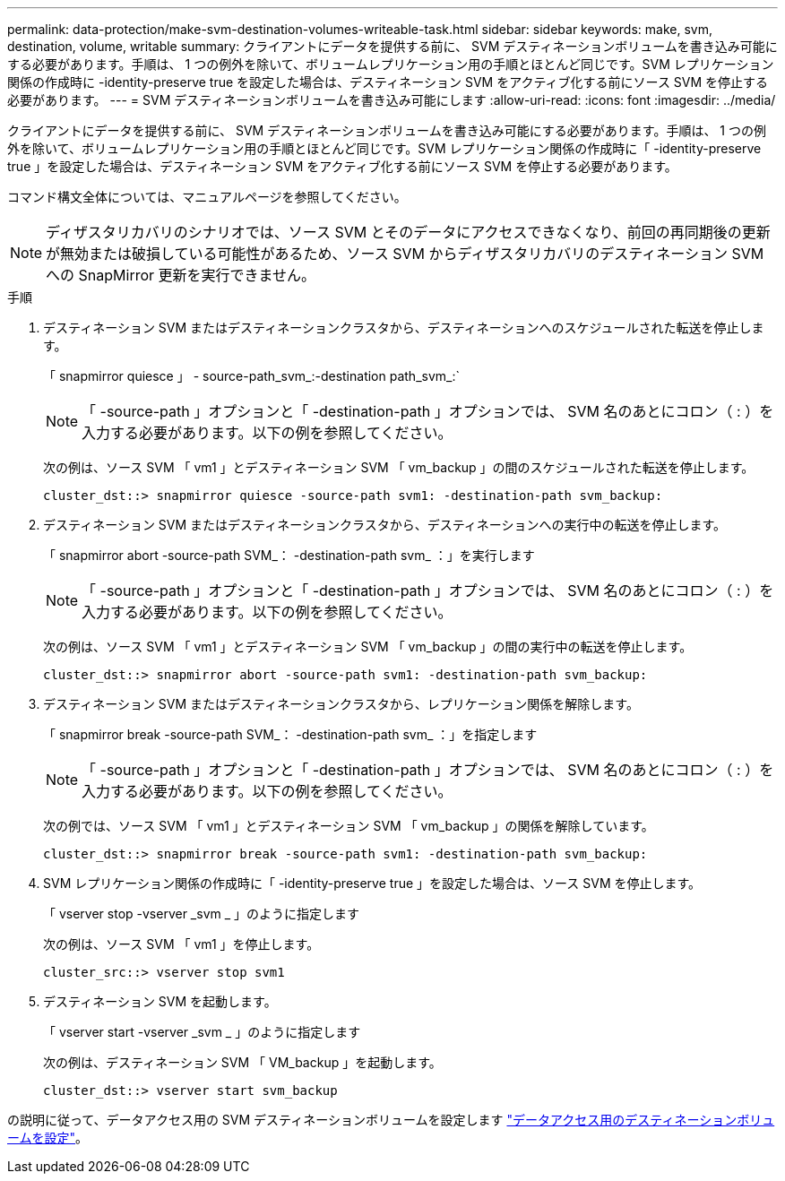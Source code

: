 ---
permalink: data-protection/make-svm-destination-volumes-writeable-task.html 
sidebar: sidebar 
keywords: make, svm, destination, volume, writable 
summary: クライアントにデータを提供する前に、 SVM デスティネーションボリュームを書き込み可能にする必要があります。手順は、 1 つの例外を除いて、ボリュームレプリケーション用の手順とほとんど同じです。SVM レプリケーション関係の作成時に -identity-preserve true を設定した場合は、デスティネーション SVM をアクティブ化する前にソース SVM を停止する必要があります。 
---
= SVM デスティネーションボリュームを書き込み可能にします
:allow-uri-read: 
:icons: font
:imagesdir: ../media/


[role="lead"]
クライアントにデータを提供する前に、 SVM デスティネーションボリュームを書き込み可能にする必要があります。手順は、 1 つの例外を除いて、ボリュームレプリケーション用の手順とほとんど同じです。SVM レプリケーション関係の作成時に「 -identity-preserve true 」を設定した場合は、デスティネーション SVM をアクティブ化する前にソース SVM を停止する必要があります。

コマンド構文全体については、マニュアルページを参照してください。

[NOTE]
====
ディザスタリカバリのシナリオでは、ソース SVM とそのデータにアクセスできなくなり、前回の再同期後の更新が無効または破損している可能性があるため、ソース SVM からディザスタリカバリのデスティネーション SVM への SnapMirror 更新を実行できません。

====
.手順
. デスティネーション SVM またはデスティネーションクラスタから、デスティネーションへのスケジュールされた転送を停止します。
+
「 snapmirror quiesce 」 - source-path_svm_:-destination path_svm_:`

+
[NOTE]
====
「 -source-path 」オプションと「 -destination-path 」オプションでは、 SVM 名のあとにコロン（ : ）を入力する必要があります。以下の例を参照してください。

====
+
次の例は、ソース SVM 「 vm1 」とデスティネーション SVM 「 vm_backup 」の間のスケジュールされた転送を停止します。

+
[listing]
----
cluster_dst::> snapmirror quiesce -source-path svm1: -destination-path svm_backup:
----
. デスティネーション SVM またはデスティネーションクラスタから、デスティネーションへの実行中の転送を停止します。
+
「 snapmirror abort -source-path SVM_： -destination-path svm_ ：」を実行します

+
[NOTE]
====
「 -source-path 」オプションと「 -destination-path 」オプションでは、 SVM 名のあとにコロン（ : ）を入力する必要があります。以下の例を参照してください。

====
+
次の例は、ソース SVM 「 vm1 」とデスティネーション SVM 「 vm_backup 」の間の実行中の転送を停止します。

+
[listing]
----
cluster_dst::> snapmirror abort -source-path svm1: -destination-path svm_backup:
----
. デスティネーション SVM またはデスティネーションクラスタから、レプリケーション関係を解除します。
+
「 snapmirror break -source-path SVM_： -destination-path svm_ ：」を指定します

+
[NOTE]
====
「 -source-path 」オプションと「 -destination-path 」オプションでは、 SVM 名のあとにコロン（ : ）を入力する必要があります。以下の例を参照してください。

====
+
次の例では、ソース SVM 「 vm1 」とデスティネーション SVM 「 vm_backup 」の関係を解除しています。

+
[listing]
----
cluster_dst::> snapmirror break -source-path svm1: -destination-path svm_backup:
----
. SVM レプリケーション関係の作成時に「 -identity-preserve true 」を設定した場合は、ソース SVM を停止します。
+
「 vserver stop -vserver _svm _ 」のように指定します

+
次の例は、ソース SVM 「 vm1 」を停止します。

+
[listing]
----
cluster_src::> vserver stop svm1
----
. デスティネーション SVM を起動します。
+
「 vserver start -vserver _svm _ 」のように指定します

+
次の例は、デスティネーション SVM 「 VM_backup 」を起動します。

+
[listing]
----
cluster_dst::> vserver start svm_backup
----


の説明に従って、データアクセス用の SVM デスティネーションボリュームを設定します link:configure-destination-volume-data-access-concept.html["データアクセス用のデスティネーションボリュームを設定"]。

